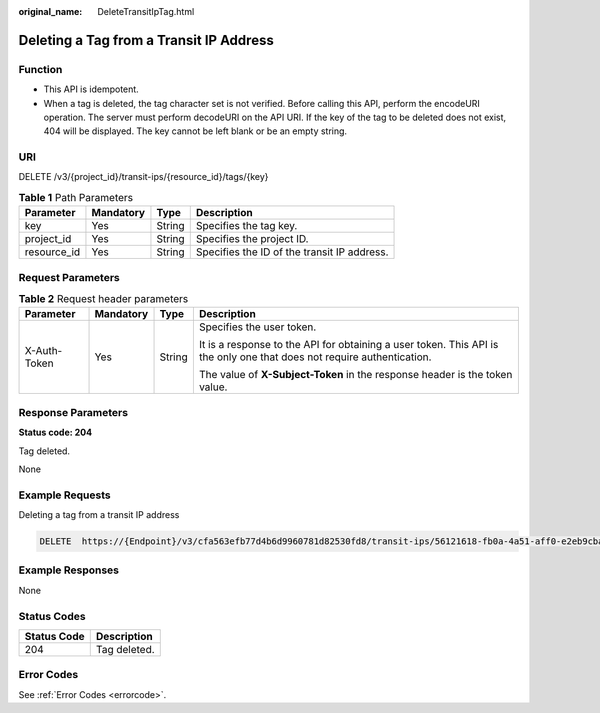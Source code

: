 :original_name: DeleteTransitIpTag.html

.. _DeleteTransitIpTag:

Deleting a Tag from a Transit IP Address
========================================

Function
--------

-  This API is idempotent.

-  When a tag is deleted, the tag character set is not verified. Before calling this API, perform the encodeURI operation. The server must perform decodeURI on the API URI. If the key of the tag to be deleted does not exist, 404 will be displayed. The key cannot be left blank or be an empty string.

URI
---

DELETE /v3/{project_id}/transit-ips/{resource_id}/tags/{key}

.. table:: **Table 1** Path Parameters

   =========== ========= ====== ===========================================
   Parameter   Mandatory Type   Description
   =========== ========= ====== ===========================================
   key         Yes       String Specifies the tag key.
   project_id  Yes       String Specifies the project ID.
   resource_id Yes       String Specifies the ID of the transit IP address.
   =========== ========= ====== ===========================================

Request Parameters
------------------

.. table:: **Table 2** Request header parameters

   +-----------------+-----------------+-----------------+------------------------------------------------------------------------------------------------------------------------+
   | Parameter       | Mandatory       | Type            | Description                                                                                                            |
   +=================+=================+=================+========================================================================================================================+
   | X-Auth-Token    | Yes             | String          | Specifies the user token.                                                                                              |
   |                 |                 |                 |                                                                                                                        |
   |                 |                 |                 | It is a response to the API for obtaining a user token. This API is the only one that does not require authentication. |
   |                 |                 |                 |                                                                                                                        |
   |                 |                 |                 | The value of **X-Subject-Token** in the response header is the token value.                                            |
   +-----------------+-----------------+-----------------+------------------------------------------------------------------------------------------------------------------------+

Response Parameters
-------------------

**Status code: 204**

Tag deleted.

None

Example Requests
----------------

Deleting a tag from a transit IP address

.. code-block:: text

   DELETE  https://{Endpoint}/v3/cfa563efb77d4b6d9960781d82530fd8/transit-ips/56121618-fb0a-4a51-aff0-e2eb9cba4c73/tags/key1

Example Responses
-----------------

None

Status Codes
------------

=========== ============
Status Code Description
=========== ============
204         Tag deleted.
=========== ============

Error Codes
-----------

See :ref:`Error Codes <errorcode>`.
